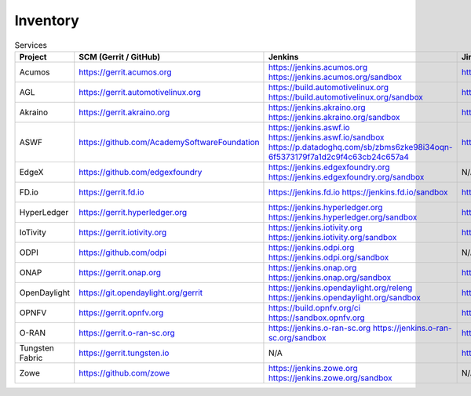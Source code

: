 .. _lfreleng-infra-inventory:

#########
Inventory
#########

.. list-table:: Services
   :widths: auto
   :header-rows: 1

   * - Project
     - SCM (Gerrit / GitHub)
     - Jenkins
     - Jira
     - Nexus
     - Nexus 3
     - Sonar
     - Bitergia
     - Stats

   * - Acumos
     - https://gerrit.acumos.org
     - https://jenkins.acumos.org
       https://jenkins.acumos.org/sandbox
     - https://jira.acumos.org
     - https://nexus.acumos.org
     - https://nexus3.acumos.org
     - https://sonar.acumos.org
     - N/A
     - `Acumos Jenkins <https://p.datadoghq.com/sb/8b3d6afcf-81d00a49cfa327e4ff422c8ccfee6b2e>`_

   * - AGL
     - https://gerrit.automotivelinux.org
     - https://build.automotivelinux.org
       https://build.automotivelinux.org/sandbox
     - https://jira.automotivelinux.org
     - N/A
     - N/A
     - N/A
     - N/A
     - `AGL Jenkins <https://p.datadoghq.com/sb/3518d575a-120dfd954476d285d54afc74ea7cfcc3>`_

   * - Akraino
     - https://gerrit.akraino.org
     - https://jenkins.akraino.org
       https://jenkins.akraino.org/sandbox
     - https://jira.akraino.org
     - https://nexus.akraino.org
     - https://nexus3.akraino.org
     - https://sonar.akraino.org
     - N/A
     - `Akraino Jenkins <https://p.datadoghq.com/sb/be5bb4dc7-4a4339214a96eaf4bd75e8515953c4ab>`_

   * - ASWF
     - https://github.com/AcademySoftwareFoundation
     - https://jenkins.aswf.io
       https://jenkins.aswf.io/sandbox
       https://p.datadoghq.com/sb/zbms6zke98i34oqn-6f5373179f7a1d2c9f4c63cb24c657a4
     - https://jira.aswf.io
     - https://nexus.aswf.io
     - https://nexus3.aswf.io
     - N/A
     - N/A
     - `ASWF Jenkins <https://p.datadoghq.com/sb/zbms6zke98i34oqn-6f5373179f7a1d2c9f4c63cb24c657a4>`_

   * - EdgeX
     - https://github.com/edgexfoundry
     - https://jenkins.edgexfoundry.org
       https://jenkins.edgexfoundry.org/sandbox
     - N/A
     - https://nexus.edgexfoundry.org
     - https://nexus3.edgexfoundry.org
     - N/A
     - N/A
     - `EdgeX Jenkins <https://p.datadoghq.com/sb/57e4b2d73-edaf7ba14e20bc461fc369a19b9bfa3f>`_

   * - FD.io
     - https://gerrit.fd.io
     - https://jenkins.fd.io
       https://jenkins.fd.io/sandbox
     - https://jira.fd.io
     - https://nexus.fd.io
     - N/A
     - https://sonar.fd.io
     - N/A
     - `FD.io Jenkins <https://p.datadoghq.com/sb/6d568ea50-a06ebab16a3e27553f99a1b7dbd29719>`_

   * - HyperLedger
     - https://gerrit.hyperledger.org
     - https://jenkins.hyperledger.org
       https://jenkins.hyperledger.org/sandbox
     - https://jira.hyperledger.org
     - https://nexus.hyperledger.org
     - https://nexus3.hyperledger.org
     - N/A
     - N/A
     - `Hyperledger Jenkins <https://p.datadoghq.com/sb/4aea337fc-956801d8acf8c3488acc63492a03fd30>`_

   * - IoTivity
     - https://gerrit.iotivity.org
     - https://jenkins.iotivity.org
       https://jenkins.iotivity.org/sandbox
     - https://jira.iotivity.org
     - N/A
     - N/A
     - N/A
     - https://iotivity.biterg.io
     - `IoTivity Jenkins <https://p.datadoghq.com/sb/bc58c260b-d0d31af86ffbb1384b80bbb432c71654>`_

   * - ODPI
     - https://github.com/odpi
     - https://jenkins.odpi.org
       https://jenkins.odpi.org/sandbox
     - N/A
     - https://nexus.odpi.org
     - N/A
     - https://sonar.odpi.org
     - N/A
     - `ODPi Jenkins <https://p.datadoghq.com/sb/fa2d55142-dc2734651a1b5bf77b787355d600150b>`_

   * - ONAP
     - https://gerrit.onap.org
     - https://jenkins.onap.org
       https://jenkins.onap.org/sandbox
     - https://jira.onap.org
     - https://nexus.onap.org
     - https://nexus3.onap.org
     - https://sonar.onap.org
     - https://onap.biterg.io
     - `ONAP Jenkins <https://p.datadoghq.com/sb/09907bd64-75f6f514781dd3914ee963a30e5b4155>`_

   * - OpenDaylight
     - https://git.opendaylight.org/gerrit
     - https://jenkins.opendaylight.org/releng
       https://jenkins.opendaylight.org/sandbox
     - https://jira.opendaylight.org
     - https://nexus.opendaylight.org
     - https://nexus3.opendaylight.org
     - https://sonar.opendaylight.org
     - https://opendaylight.biterg.io
     - `ODL Jenkins <https://p.datadoghq.com/sb/68be64401-3b1e66c2845bacfbb8b965b9d853a882>`_

   * - OPNFV
     - https://gerrit.opnfv.org
     - https://build.opnfv.org/ci
       https://sandbox.opnfv.org
     - https://jira.opnfv.org
     - N/A
     - N/A
     - N/A
     - https://opnfv.biterg.io
     - `OPNFV Jenkins <https://p.datadoghq.com/sb/89fzhyo444eioxhj-e739a8783ecbe0f294ce1bdce873ef5e>`_

   * - O-RAN
     - https://gerrit.o-ran-sc.org
     - https://jenkins.o-ran-sc.org
       https://jenkins.o-ran-sc.org/sandbox
     - https://jira.o-ran-sc.org
     - https://nexus.o-ran-sc.org
     - https://nexus3.o-ran-sc.org
     - https://sonarcloud.io/organizations/o-ran-sc/projects
     - N/A
     - `O-RAN Jenkins <https://p.datadoghq.com/sb/zjgst8myh3u0sedk-a518861c9a61dd321c4ca98f24375195>`_

   * - Tungsten Fabric
     - https://gerrit.tungsten.io
     - N/A
     - https://jira.tungsten.io
     - N/A
     - N/A
     - N/A
     - N/A
     - N/A

   * - Zowe
     - https://github.com/zowe
     - https://jenkins.zowe.org
       https://jenkins.zowe.org/sandbox
     - N/A
     - N/A
     - N/A
     - N/A
     - N/A
     - N/A
